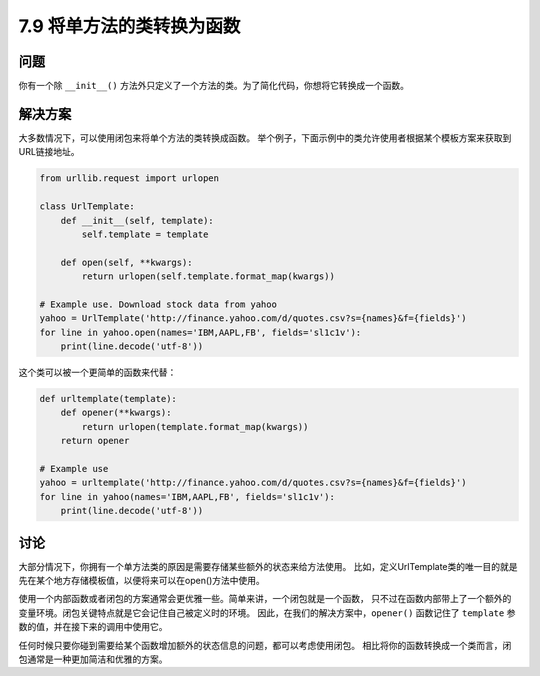 ============================
7.9 将单方法的类转换为函数
============================

----------
问题
----------
你有一个除 ``__init__()`` 方法外只定义了一个方法的类。为了简化代码，你想将它转换成一个函数。

----------
解决方案
----------
大多数情况下，可以使用闭包来将单个方法的类转换成函数。
举个例子，下面示例中的类允许使用者根据某个模板方案来获取到URL链接地址。

.. code-block:: python

    from urllib.request import urlopen

    class UrlTemplate:
        def __init__(self, template):
            self.template = template

        def open(self, **kwargs):
            return urlopen(self.template.format_map(kwargs))

    # Example use. Download stock data from yahoo
    yahoo = UrlTemplate('http://finance.yahoo.com/d/quotes.csv?s={names}&f={fields}')
    for line in yahoo.open(names='IBM,AAPL,FB', fields='sl1c1v'):
        print(line.decode('utf-8'))

这个类可以被一个更简单的函数来代替：

.. code-block:: python

    def urltemplate(template):
        def opener(**kwargs):
            return urlopen(template.format_map(kwargs))
        return opener

    # Example use
    yahoo = urltemplate('http://finance.yahoo.com/d/quotes.csv?s={names}&f={fields}')
    for line in yahoo(names='IBM,AAPL,FB', fields='sl1c1v'):
        print(line.decode('utf-8'))

----------
讨论
----------
大部分情况下，你拥有一个单方法类的原因是需要存储某些额外的状态来给方法使用。
比如，定义UrlTemplate类的唯一目的就是先在某个地方存储模板值，以便将来可以在open()方法中使用。

使用一个内部函数或者闭包的方案通常会更优雅一些。简单来讲，一个闭包就是一个函数，
只不过在函数内部带上了一个额外的变量环境。闭包关键特点就是它会记住自己被定义时的环境。
因此，在我们的解决方案中，``opener()`` 函数记住了 ``template`` 参数的值，并在接下来的调用中使用它。

任何时候只要你碰到需要给某个函数增加额外的状态信息的问题，都可以考虑使用闭包。
相比将你的函数转换成一个类而言，闭包通常是一种更加简洁和优雅的方案。
